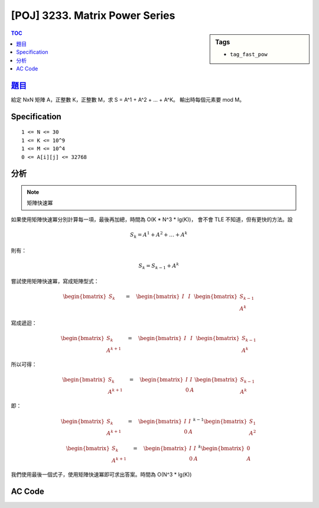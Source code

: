 #####################################
[POJ] 3233. Matrix Power Series
#####################################

.. sidebar:: Tags

    - ``tag_fast_pow``

.. contents:: TOC
    :depth: 2


******************************************************
`題目 <http://poj.org/problem?id=3233>`_
******************************************************

給定 NxN 矩陣 A，正整數 K，正整數 M，求 S = A^1 + A^2 + ... + A^K。
輸出時每個元素要 mod M。

************************
Specification
************************

::

    1 <= N <= 30
    1 <= K <= 10^9
    1 <= M <= 10^4
    0 <= A[i][j] <= 32768


************************
分析
************************

.. note:: 矩陣快速冪

如果使用矩陣快速冪分別計算每一項，最後再加總，時間為 O(K * N^3 * lg(K))，
會不會 TLE 不知道，但有更快的方法。設

.. math::

    { S }_{ k }={ A }^{ 1 }+{ A }^{ 2 }+\dots +{ A }^{ k }

則有：

.. math::

    { S }_{ k }={ S }_{ k-1 }+{ A }^{ k }

嘗試使用矩陣快速冪，寫成矩陣型式：

.. math::

    \begin{bmatrix} { S }_{ k } \\ \quad \quad  \end{bmatrix}\quad =\quad \begin{bmatrix} I & I \\ \quad  & \quad  \end{bmatrix}\begin{bmatrix} { S }_{ k-1 } \\ { A }^{ k } \end{bmatrix}

寫成遞迴：

.. math::

    \begin{bmatrix} { S }_{ k } \\ { A }^{ k+1 } \end{bmatrix}\quad =\quad \begin{bmatrix} I & I \\ \quad  & \quad  \end{bmatrix}\begin{bmatrix} { S }_{ k-1 } \\ { A }^{ k } \end{bmatrix}

所以可得：

.. math::

    \begin{bmatrix} { S }_{ k } \\ { A }^{ k+1 } \end{bmatrix}\quad =\quad \begin{bmatrix} I & I \\ 0 & A \end{bmatrix}\begin{bmatrix} { S }_{ k-1 } \\ { A }^{ k } \end{bmatrix}

即：

.. math::

    \begin{bmatrix} { S }_{ k } \\ { A }^{ k+1 } \end{bmatrix}\quad =\quad { \begin{bmatrix} I & I \\ 0 & A \end{bmatrix} }^{ k-1 }\begin{bmatrix} { S }_{ 1 } \\ { A }^{ 2 } \end{bmatrix}

    \begin{bmatrix} { S }_{ k } \\ { A }^{ k+1 } \end{bmatrix}\quad ={ \quad \begin{bmatrix} I & I \\ 0 & A \end{bmatrix} }^{ k }\begin{bmatrix} 0 \\ { A } \end{bmatrix}

我們使用最後一個式子，使用矩陣快速冪即可求出答案。時間為 O(N^3 * lg(K))

************************
AC Code
************************

.. code-block:: cpp
    :linenos:

    #include <cstdio>
    #include <vector>
    using namespace std;

    typedef vector<int> vec;
    typedef vector<vec> mat;

    int N, K, M;

    mat mul(const mat& a, const mat& b) {
        mat res(a.size(), vec(b[0].size(), 0));
        for (int r = 0; r < a.size(); r++)
            for (int c = 0; c < b[0].size(); c++)
                for (int k = 0; k < b.size(); k++)
                    res[r][c] = (res[r][c] + a[r][k] * b[k][c] % M) % M;

        return res;
    }

    mat pow(const mat& a, int b) {
        mat ans(a.size(), vec(a.size(), 0));
        for (int i = 0; i < a.size(); i++) ans[i][i] = 1;

        mat base = a;
        while (b) {
            if (b & 1) ans = mul(ans, base);
            base = mul(base, base);
            b >>= 1;
        }

        return ans;
    }

    int main() {
        scanf("%d %d %d", &N, &K, &M);
        mat A(N, vec(N, 0));
        for (int r = 0; r < N; r++)
            for (int c = 0; c < N; c++)
                scanf("%d", &A[r][c]);

        mat B(2 * N, vec(2 * N, 0));
        for (int i = 0; i < N; i++)
            B[i][i] = B[i][N + i] = 1;
        for (int r = 0; r < N; r++)
            for (int c = 0; c < N; c++)
                B[N + r][N + c] = A[r][c];

        mat C(2 * N, vec(N, 0));
        for (int r = 0; r < N; r++)
            for (int c = 0; c < N; c++)
                C[N + r][c] = A[r][c];

        mat D = pow(B, K);
        mat E = mul(D, C);

        for (int r = 0; r < N; r++) {
            for (int c = 0; c < N; c++) {
                if (c != 0) printf(" ");
                printf("%d", E[r][c]);
            }
            puts("");
        }

        return 0;
    }
